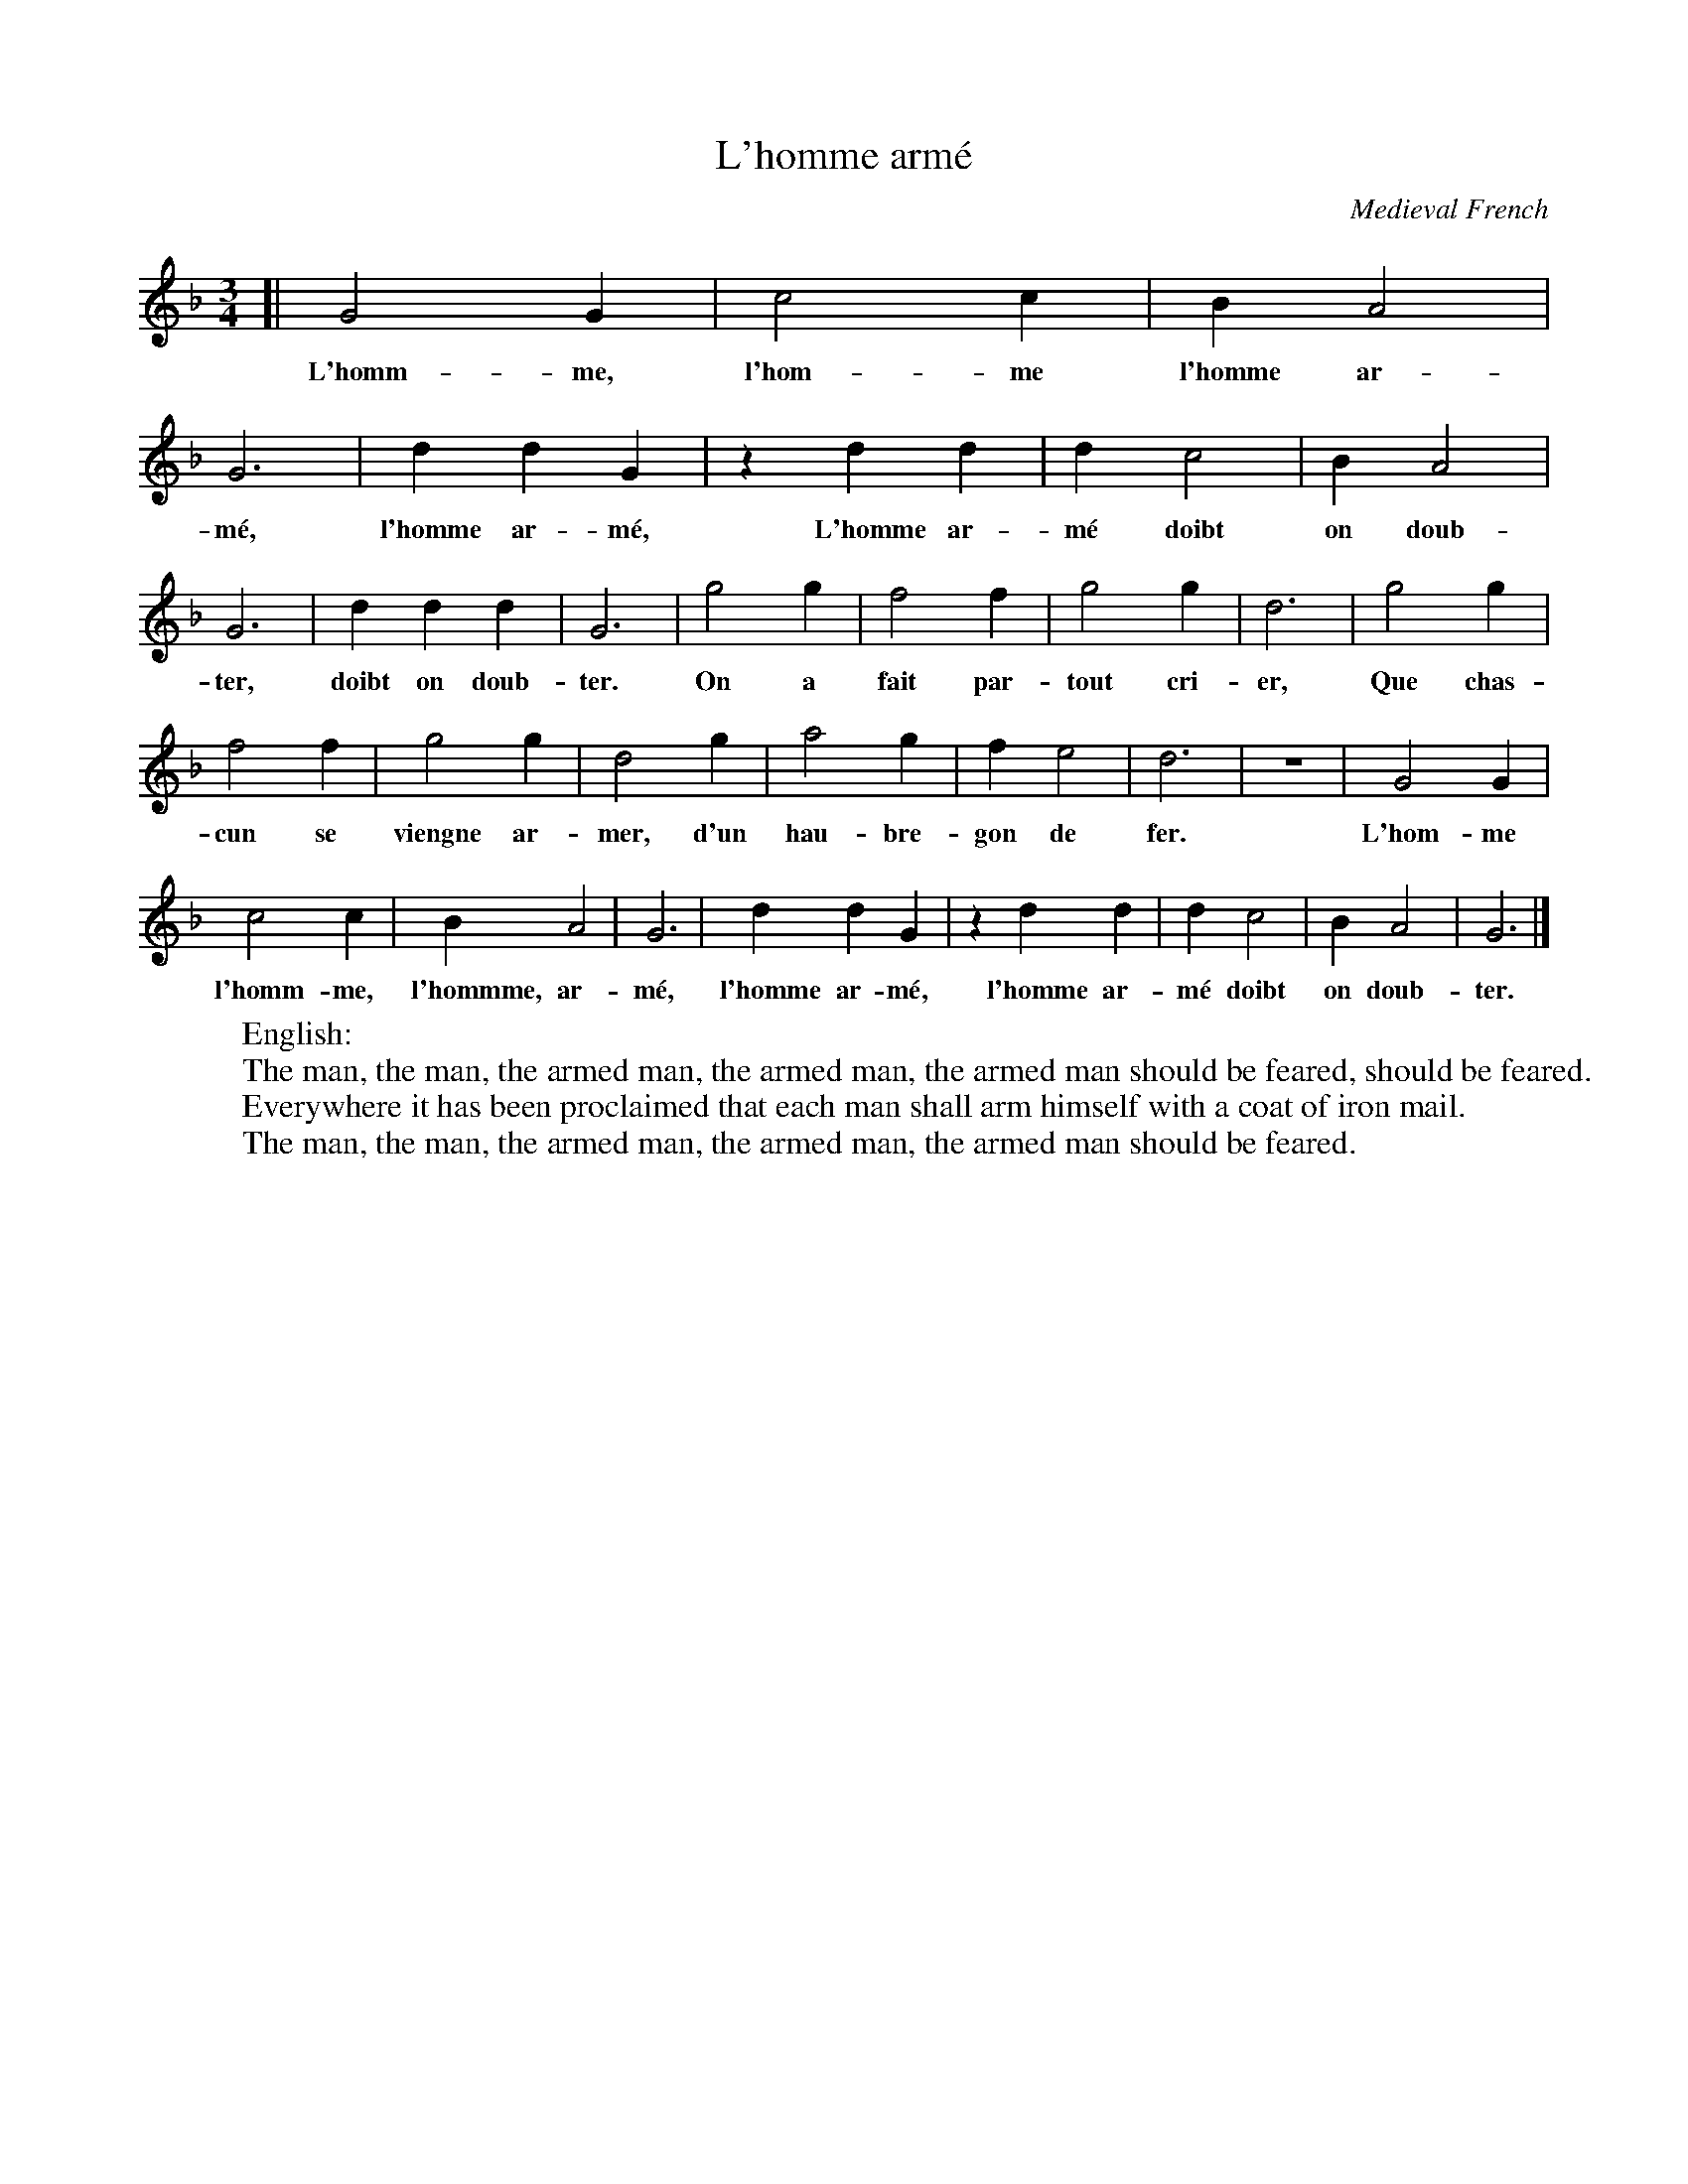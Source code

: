 X: 1
T: L'homme arm\'e
O: Medieval French
M: 3/4
L: 1/4
Z: 2010 John Chambers <jc:trillian.mit.edu>
F: http://en.wikipedia.org/wiki/L'homme_arm\'e
K: Gdor
[|\
G2G | c2c | BA2 | G3  | ddG | zdd | dc2 | BA2 |
w: L'homm-me, l'hom-me l'homme ar-m\'e, l'homme ar-m\'e, L'homme ar-m\'e doibt on doub-
G3  | ddd | G3  | g2g | f2f | g2g | d3  | g2g |
w: ter, doibt on doub-ter. On a fait par-tout cri-er, Que chas-
f2f | g2g | d2g | a2g | fe2 | d3  | z3  | G2G |
w: cun se viengne ar-mer, d'un hau-bre-gon de fer. | | L'hom-me
c2c | BA2 | G3  | ddG | zdd | dc2 | BA2 | G3 |]
w: l'homm-me, l'hommme, ar-m\'e, l'homme ar-m\'e,  l'homme ar-m\'e doibt on doub-ter.
%
W:English:
W:   The man, the man, the armed man, the armed man, the armed man should be feared, should be feared.
W:   Everywhere it has been proclaimed that each man shall arm himself with a coat of iron mail.
W:   The man, the man, the armed man, the armed man, the armed man should be feared.
